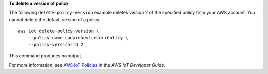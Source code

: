 **To delete a version of policy**

The following ``delete-policy-version`` example deletes version 2 of the specified policy from your AWS account. You cannot delete the default version of a policy. ::

    aws iot delete-policy-version \
        --policy-name UpdateDeviceCertPolicy \
        --policy-version-id 2

This command produces no output.

For more information, see `AWS IoT Policies <https://docs.aws.amazon.com/iot/latest/developerguide/iot-policies.html>`__ in the *AWS IoT Developer Guide*.
